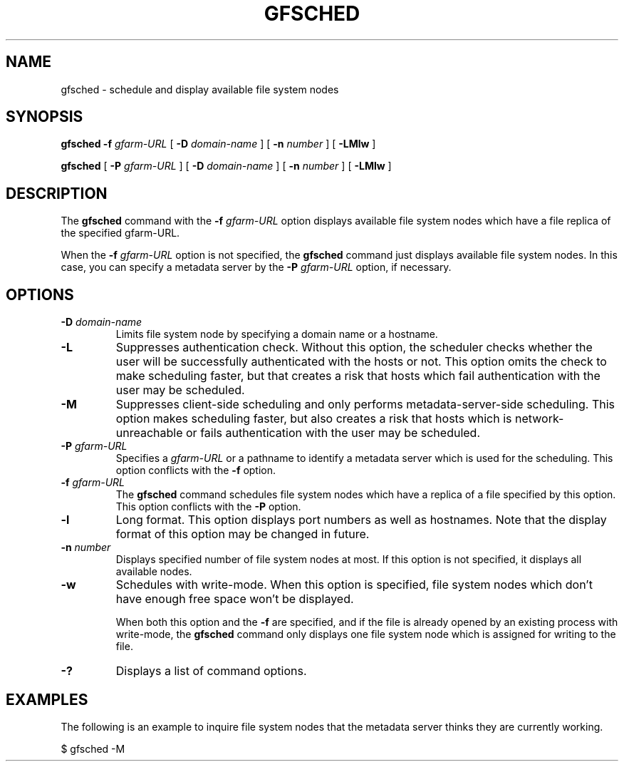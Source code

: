.\" This manpage has been automatically generated by docbook2man 
.\" from a DocBook document.  This tool can be found at:
.\" <http://shell.ipoline.com/~elmert/comp/docbook2X/> 
.\" Please send any bug reports, improvements, comments, patches, 
.\" etc. to Steve Cheng <steve@ggi-project.org>.
.TH "GFSCHED" "1" "01 July 2010" "Gfarm" ""

.SH NAME
gfsched \- schedule and display available file system nodes
.SH SYNOPSIS

\fBgfsched\fR \fB-f \fIgfarm-URL\fB\fR [ \fB-D \fIdomain-name\fB\fR ] [ \fB-n \fInumber\fB\fR ] [ \fB-LMlw\fR ]


\fBgfsched\fR [ \fB-P \fIgfarm-URL\fB\fR ] [ \fB-D \fIdomain-name\fB\fR ] [ \fB-n \fInumber\fB\fR ] [ \fB-LMlw\fR ]

.SH "DESCRIPTION"
.PP
The \fBgfsched\fR command
with the \fB-f\fR \fIgfarm-URL\fR option
displays available file system nodes which have a file replica of the
specified gfarm-URL.
.PP
When the \fB-f\fR \fIgfarm-URL\fR option
is not specified, the \fBgfsched\fR command just displays
available file system nodes.  In this case, you can specify a metadata
server by the \fB-P\fR \fIgfarm-URL\fR option,
if necessary.
.SH "OPTIONS"
.TP
\fB-D \fIdomain-name\fB\fR
Limits file system node by specifying a domain name or a hostname.
.TP
\fB-L\fR
Suppresses authentication check.
Without this option, the scheduler checks whether the user will be 
successfully authenticated with the hosts or not.
This option omits the check to make scheduling faster,
but that creates a risk that hosts which fail authentication with
the user may be scheduled.
.TP
\fB-M\fR
Suppresses client-side scheduling and only performs metadata-server-side
scheduling.
This option makes scheduling faster,
but also creates a risk that hosts which is network-unreachable or
fails authentication with the user may be scheduled.
.TP
\fB-P \fIgfarm-URL\fB\fR
Specifies a \fIgfarm-URL\fR or a pathname
to identify a metadata server which is used for the scheduling.
This option conflicts with the \fB-f\fR option.
.TP
\fB-f \fIgfarm-URL\fB\fR
The \fBgfsched\fR command schedules file system nodes
which have a replica of a file specified by this option.
This option conflicts with the \fB-P\fR option.
.TP
\fB-l\fR
Long format.
This option displays port numbers as well as hostnames.
Note that the display format of this option may be changed in future.
.TP
\fB-n \fInumber\fB\fR
Displays specified number of file system nodes at most.
If this option is not specified, it displays all available nodes.
.TP
\fB-w\fR
Schedules with write-mode.
When this option is specified, file system nodes which don't have
enough free space won't be displayed.

When both this option and the \fB-f\fR are specified,
and if the file is already opened by an existing process with write-mode,
the \fBgfsched\fR command only displays one file system node
which is assigned for writing to the file.
.TP
\fB-?\fR
Displays a list of command options.
.SH "EXAMPLES"
.PP
The following is an example to inquire file system nodes that the metadata
server thinks they are currently working.

.nf
$ gfsched -M
.fi
